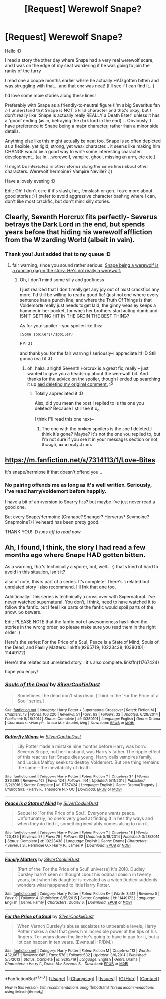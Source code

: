 #+TITLE: [Request] Werewolf Snape?

* [Request] Werewolf Snape?
:PROPERTIES:
:Author: colbywolf
:Score: 6
:DateUnix: 1484639685.0
:DateShort: 2017-Jan-17
:FlairText: Request
:END:
Hello :D

I read a story the other day where Snape had a very real werewolf scare, and I was on the edge of my seat wondering if he was going to join the ranks of the furry.

I read one a couple months earlier where he actually HAD gotten bitten and was struggling with that... and that one was neat! (I'll see if I can find it...)

I'd love some more stories along these lines!

Preferably with Snape as a friendly-to-neutral figure (I'm a big Severitus fan :) I understand that Snape is NOT a kind character and that's okay, but I don't really like 'Snape is actually really REALLY a Death Eater' unless it has a 'good' ending (as in, betraying the dark lord in the end) ... Obviously, I have preference to Snape being a major character, rather than a minor side details.

Anything else like this might actually be neat too. Snape is so often depicted as a flexible, yet rigid, strong, yet weak character... it seems like making him CHANGE would be a good way to write some interesting character development.. (as in.. .werewolf, vampire, ghoul, missing an arm, etc etc.)

(I might be interested in other stories along the same lines about other characters. Werewolf hermoine? Vampire Neville? :))

Have a lovely evening :D

Edit: Oh! I don't care if it's slash, het, femslash or gen. I care more about good stories :) I prefer to avoid aggressive character bashing where I can, don't like most crackfic, but don't mind silly stories.


** Clearly, Seventh Horcrux fits perfectly- Severus betrays the Dark Lord in the end, but spends years before that hiding his werewolf affliction from the Wizarding World (albeit in vain).
:PROPERTIES:
:Author: Yurika_BLADE
:Score: 3
:DateUnix: 1484696416.0
:DateShort: 2017-Jan-18
:END:

*** Thank you! Just added that to my queue :D
:PROPERTIES:
:Author: colbywolf
:Score: 1
:DateUnix: 1484700612.0
:DateShort: 2017-Jan-18
:END:

**** fair warning, since you sound rather serious: [[/s][Snape being a werewolf is a running gag in the story. He's not really a werewolf.]]
:PROPERTIES:
:Author: vaiire
:Score: 1
:DateUnix: 1484704513.0
:DateShort: 2017-Jan-18
:END:

***** Oh, I don't mind some silly and goofiness

I just realized that I don't really get any joy out of most crackfics any more. I'd still be willing to read a good fic! (just not one where every sentence has a punch line, and where the Truth Of Things is that Voldemorte really just needs to get laid, the ginny weasley keeps a hammer in her pocket, for when her brothers start acting dumb and ISN'T GETTING HIT IN THE GROIN THE BEST THING?

As for your spoiler -- you spoiler like this:

#+begin_example
  [Some spoiler](/spoiler)  
#+end_example

FYI :D

and thank you for the fair warning ! seriously--I appreciate it! :D Still gonna read it :D
:PROPERTIES:
:Author: colbywolf
:Score: 1
:DateUnix: 1484705363.0
:DateShort: 2017-Jan-18
:END:

****** oh, haha, alright! Seventh Horcrux is a great fic, really -- just wanted to give you a heads-up about the werewolf bit. And thanks for the advice on the spoiler, though I ended up searching it up [[/spoiler][and deleting my original comment.]] :P
:PROPERTIES:
:Author: vaiire
:Score: 1
:DateUnix: 1484705942.0
:DateShort: 2017-Jan-18
:END:

******* Totally appreciated it :D

Also, did you mean the post I replied to is the one you deleted? Because I still see it o_o

I think I"ll read this one next~
:PROPERTIES:
:Author: colbywolf
:Score: 1
:DateUnix: 1484710370.0
:DateShort: 2017-Jan-18
:END:

******** The one with the broken spoilers is the one I deleted..I think it's gone? Maybe? It's not the one you replied to, but I'm not sure if you see it in your messages section or not, though, as a reply..hmm.
:PROPERTIES:
:Author: vaiire
:Score: 1
:DateUnix: 1484717101.0
:DateShort: 2017-Jan-18
:END:


** [[https://m.fanfiction.net/s/7314113/1/Love-Bites]]

It's snape/hermione if that doesn't offend you...
:PROPERTIES:
:Author: i_usedtoreadbooks
:Score: 2
:DateUnix: 1484691821.0
:DateShort: 2017-Jan-18
:END:

*** No pairing offends me as long as it's well written. Seriously, I've read harry/voldemort before happily.

I have a bit of an aversion to Snarry fics? but maybe I've just never read a good one.

But every Snape/Hermoine (Granape? Snanger? Herverus? Sevmoine? Snapmoine?) I've heard has been pretty good.

THANK YOU! :D /runs off to read now/
:PROPERTIES:
:Author: colbywolf
:Score: 2
:DateUnix: 1484692326.0
:DateShort: 2017-Jan-18
:END:


** Ah, I found, I think, the story I had read a few months ago where Snape HAD gotten bitten.

As a warning, that's technically a spoiler, but, well... :) that's kind of hard to avoid in this situation, isn't it?

also of note, this is part of a series. It's complete! There's a related but unrelated story I also recommend. I'll link that one too.

Additionally: This series is technically a cross over with Supernatural. I've never watched supernatural. You don't, I think, need to have watched it to follow the fanfic. but I feel like parts of the fanfic would spoil parts of the show. So beware.

Edit: PLEASE NOTE that the fanfic bot of awesomeness has linked the stories in the wrong order, so please make sure you read them in the right order :)

Here's the series: For the Price of a Soul, Peace is a State of Mind, Souls of the Dead, and Family Matters: linkffn(9265719; 10223438; 10380101; 11449172)

Here's the related but unrelated story... it's also complete. linkffn(11767424)

hope you enjoy!
:PROPERTIES:
:Author: colbywolf
:Score: 1
:DateUnix: 1484691925.0
:DateShort: 2017-Jan-18
:END:

*** [[http://www.fanfiction.net/s/10380101/1/][*/Souls of the Dead/*]] by [[https://www.fanfiction.net/u/1550635/SilverCookieDust][/SilverCookieDust/]]

#+begin_quote
  Sometimes, the dead don't stay dead. [Third in the 'For the Price of a Soul' series.]
#+end_quote

^{/Site/: [[http://www.fanfiction.net/][fanfiction.net]] *|* /Category/: Harry Potter + Supernatural Crossover *|* /Rated/: Fiction M *|* /Chapters/: 13 *|* /Words/: 106,220 *|* /Reviews/: 51 *|* /Favs/: 63 *|* /Follows/: 32 *|* /Updated/: 6/28/2014 *|* /Published/: 5/26/2014 *|* /Status/: Complete *|* /id/: 10380101 *|* /Language/: English *|* /Genre/: Drama *|* /Characters/: <Harry P., Draco M.> Gabriel, Meg *|* /Download/: [[http://www.ff2ebook.com/old/ffn-bot/index.php?id=10380101&source=ff&filetype=epub][EPUB]] or [[http://www.ff2ebook.com/old/ffn-bot/index.php?id=10380101&source=ff&filetype=mobi][MOBI]]}

--------------

[[http://www.fanfiction.net/s/11767424/1/][*/Butterfly Wings/*]] by [[https://www.fanfiction.net/u/1550635/SilverCookieDust][/SilverCookieDust/]]

#+begin_quote
  Lily Potter made a mistake nine months before Harry was born: Severus Snape, not her husband, was Harry's father. The ripple effect of this reaches far: Snape dies young, Harry calls vampires family, and Lucius Malfoy seeks to destroy Voldemort. But one thing remains the same -- the inevitability of death.
#+end_quote

^{/Site/: [[http://www.fanfiction.net/][fanfiction.net]] *|* /Category/: Harry Potter *|* /Rated/: Fiction T *|* /Chapters/: 34 *|* /Words/: 336,398 *|* /Reviews/: 102 *|* /Favs/: 124 *|* /Follows/: 144 *|* /Updated/: 5/11/2016 *|* /Published/: 2/2/2016 *|* /Status/: Complete *|* /id/: 11767424 *|* /Language/: English *|* /Genre/: Drama/Tragedy *|* /Characters/: <Harry P., Theodore N.> OC *|* /Download/: [[http://www.ff2ebook.com/old/ffn-bot/index.php?id=11767424&source=ff&filetype=epub][EPUB]] or [[http://www.ff2ebook.com/old/ffn-bot/index.php?id=11767424&source=ff&filetype=mobi][MOBI]]}

--------------

[[http://www.fanfiction.net/s/10223438/1/][*/Peace is a State of Mind/*]] by [[https://www.fanfiction.net/u/1550635/SilverCookieDust][/SilverCookieDust/]]

#+begin_quote
  Sequel to 'For the Price of a Soul'. Everyone wants peace. Unfortunately, no one's very good at finding it in healthy ways and when they do find it, something inevitably comes along to ruin it.
#+end_quote

^{/Site/: [[http://www.fanfiction.net/][fanfiction.net]] *|* /Category/: Harry Potter *|* /Rated/: Fiction T *|* /Chapters/: 18 *|* /Words/: 120,485 *|* /Reviews/: 52 *|* /Favs/: 79 *|* /Follows/: 62 *|* /Updated/: 5/18/2014 *|* /Published/: 3/28/2014 *|* /Status/: Complete *|* /id/: 10223438 *|* /Language/: English *|* /Genre/: Drama *|* /Characters/: <Severus S., Hermione G.> Harry P., James P. *|* /Download/: [[http://www.ff2ebook.com/old/ffn-bot/index.php?id=10223438&source=ff&filetype=epub][EPUB]] or [[http://www.ff2ebook.com/old/ffn-bot/index.php?id=10223438&source=ff&filetype=mobi][MOBI]]}

--------------

[[http://www.fanfiction.net/s/11449172/1/][*/Family Matters/*]] by [[https://www.fanfiction.net/u/1550635/SilverCookieDust][/SilverCookieDust/]]

#+begin_quote
  [Part of the 'For the Price of a Soul' universe] It's 2018. Dudley Dursley hasn't seen or thought about his oddball cousin in twenty years, but when his daughter is revealed as a witch Dudley suddenly wonders what happened to little Harry Potter.
#+end_quote

^{/Site/: [[http://www.fanfiction.net/][fanfiction.net]] *|* /Category/: Harry Potter *|* /Rated/: Fiction K+ *|* /Words/: 8,512 *|* /Reviews/: 5 *|* /Favs/: 9 *|* /Follows/: 4 *|* /Published/: 8/15/2015 *|* /Status/: Complete *|* /id/: 11449172 *|* /Language/: English *|* /Genre/: Family *|* /Characters/: Dudley D. *|* /Download/: [[http://www.ff2ebook.com/old/ffn-bot/index.php?id=11449172&source=ff&filetype=epub][EPUB]] or [[http://www.ff2ebook.com/old/ffn-bot/index.php?id=11449172&source=ff&filetype=mobi][MOBI]]}

--------------

[[http://www.fanfiction.net/s/9265719/1/][*/For the Price of a Soul/*]] by [[https://www.fanfiction.net/u/1550635/SilverCookieDust][/SilverCookieDust/]]

#+begin_quote
  When Vernon Dursley's abuse escalates to unbearable levels, Harry Potter makes a deal that gives him incredible power at the tips of his fingers. Ten years down the line he's going to have to pay for it, but a lot can happen in ten years. (Eventual HP/DM.)
#+end_quote

^{/Site/: [[http://www.fanfiction.net/][fanfiction.net]] *|* /Category/: Harry Potter *|* /Rated/: Fiction M *|* /Chapters/: 113 *|* /Words/: 432,667 *|* /Reviews/: 645 *|* /Favs/: 578 *|* /Follows/: 532 *|* /Updated/: 3/6/2014 *|* /Published/: 5/5/2013 *|* /Status/: Complete *|* /id/: 9265719 *|* /Language/: English *|* /Genre/: Drama *|* /Characters/: <Harry P., Draco M.> Severus S. *|* /Download/: [[http://www.ff2ebook.com/old/ffn-bot/index.php?id=9265719&source=ff&filetype=epub][EPUB]] or [[http://www.ff2ebook.com/old/ffn-bot/index.php?id=9265719&source=ff&filetype=mobi][MOBI]]}

--------------

*FanfictionBot*^{1.4.0} *|* [[[https://github.com/tusing/reddit-ffn-bot/wiki/Usage][Usage]]] | [[[https://github.com/tusing/reddit-ffn-bot/wiki/Changelog][Changelog]]] | [[[https://github.com/tusing/reddit-ffn-bot/issues/][Issues]]] | [[[https://github.com/tusing/reddit-ffn-bot/][GitHub]]] | [[[https://www.reddit.com/message/compose?to=tusing][Contact]]]

^{/New in this version: Slim recommendations using/ ffnbot!slim! /Thread recommendations using/ linksub(thread_id)!}
:PROPERTIES:
:Author: FanfictionBot
:Score: 2
:DateUnix: 1484691954.0
:DateShort: 2017-Jan-18
:END:
